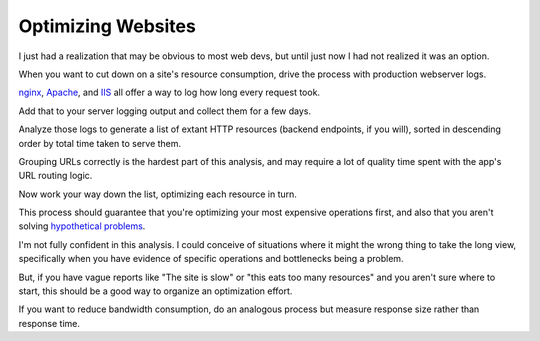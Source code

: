 Optimizing Websites
===================

I just had a realization that may be obvious to most web devs, but until
just now I had not realized it was an option.

When you want to cut down on a site's resource consumption, drive the process
with production webserver logs.

.. TODO Add link to essay on optimizing, as it's a fundamental skill.

`nginx
<http://nginx.org/en/docs/http/ngx_http_log_module.html#var_request_time>`__,
`Apache <http://httpd.apache.org/docs/current/mod/mod_log_config.html>`__, and
`IIS
<https://support.microsoft.com/en-us/help/944884/description-of-the-time-taken-field-in-iis-6-0-and-iis-7-0-http-loggin>`__
all offer a way to log how long every request took.

Add that to your server logging output and collect them for a few days.

Analyze those logs to generate a list of extant HTTP resources (backend
endpoints, if you will), sorted in descending order by total time taken to
serve them.

Grouping URLs correctly is the hardest part of this analysis, and may require a
lot of quality time spent with the app's URL routing logic.

Now work your way down the list, optimizing each resource in turn.

This process should guarantee that you're optimizing your most expensive
operations first, and also that you aren't solving `hypothetical problems
</hypotheticals-are-deadly.html>`__.

I'm not fully confident in this analysis. I could conceive of situations where
it might the wrong thing to take the long view, specifically when you have
evidence of specific operations and bottlenecks being a problem.

But, if you have vague reports like "The site is slow" or "this eats too many
resources" and you aren't sure where to start, this should be a good way to
organize an optimization effort.

If you want to reduce bandwidth consumption, do an analogous process but
measure response size rather than response time.
